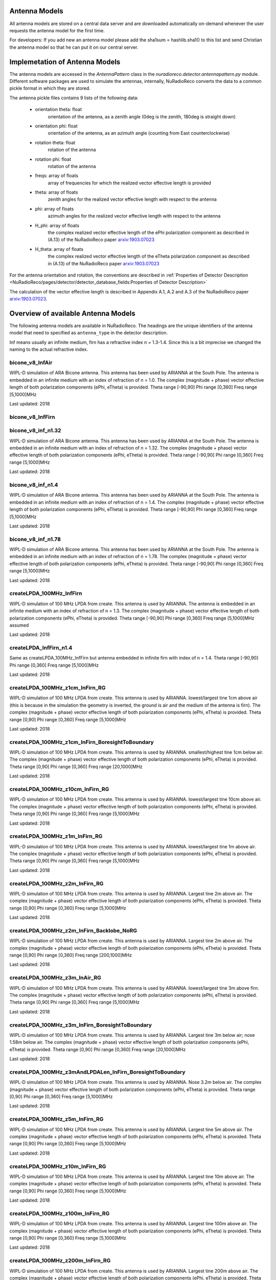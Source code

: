 Antenna Models
=========================================

All antenna models are stored on a central data server and are downloaded automatically on-demand
whenever the user requests the antenna model for the first time.

For developers:
If you add new an antenna model please add the sha1sum = hashlib.sha1() to this list and send Christian
the antenna model so that he can put it on our central server.

Implemetation of Antenna Models
===============================

The antenna models are accessed in the `AntennaPattern` class in the `nuradioreco.detector.antennapattern.py` module.
Different software packages are used to simulate the antennas, internally, NuRadioReco converts the data to a common pickle format in which they are
stored.

The antenna pickle files contains 9 lists of the following data:

    - orientation theta: float
        orientation of the antenna, as a zenith angle (0deg is the zenith, 180deg is straight down)
    - orientation phi: float
        orientation of the antenna, as an azimuth angle (counting from East counterclockwise)
    - rotation theta: float
        rotation of the antenna
    - rotation phi: float
        rotation of the antenna
    - freqs: array of floats
        array of frequencies for which the realized vector effective length is provided
    - theta: array of floats
        zenith angles for the realized vector effective length with respect to the antenna
    - phi: array of floats
        azimuth angles for the realized vector effective length with respect to the antenna
    - H_phi: array of floats
        the complex realized vector effective length of the ePhi polarization component as described in (A.13) of the NuRadioReco paper `arxiv:1903.07023 <https://arxiv.org/abs/1903.07023>`__
    - H_theta: array of floats
        the complex realized vector effective length of the eTheta polarization component as described in (A.13) of the NuRadioReco paper `arxiv:1903.07023 <https://arxiv.org/abs/1903.07023>`__

For the antenna orientation and rotation, the conventions are described in :ref:`Properties of Detector Description <NuRadioReco/pages/detector/detector_database_fields:Properties of Detector Description>`

The calculation of the vector effective length is described in Appendix A.1, A.2 and A.3 of the NuRadioReco paper `arxiv:1903.07023 <https://arxiv.org/abs/1903.07023>`__.


Overview of available Antenna Models
====================================

The following antenna models are available in NuRadioReco.
The headings are the unique identifiers of the antenna model that need to specified as  ``antenna_type`` in the detector description.

Inf means usually an infinite medium, firn has a refractive index n = 1.3-1.4. Since this is a bit imprecise
we changed the naming to the actual refractive index.

bicone_v8_InfAir
-----------------
WIPL-D simulation of ARA Bicone antenna.
This antenna has been used by ARIANNA at the South Pole.
The antenna is embedded in an infinite medium with an index of refraction of n = 1.0.
The complex (magnitude + phase) vector effective length of both polarization components (ePhi, eTheta) is provided.
Theta range [-90,90] Phi range [0,360] Freq range [5,1000]MHz

Last updated: 2018

bicone_v8_InfFirn
------------------

bicone_v8_inf_n1.32
--------------------
WIPL-D simulation of ARA Bicone antenna.
This antenna has been used by ARIANNA at the South Pole.
The antenna is embedded in an infinite medium with an index of refraction of n = 1.32.
The complex (magnitude + phase) vector effective length of both polarization components (ePhi, eTheta) is provided.
Theta range [-90,90] Phi range [0,360] Freq range [5,1000]MHz

Last updated: 2018

bicone_v8_inf_n1.4
-------------------
WIPL-D simulation of ARA Bicone antenna.
This antenna has been used by ARIANNA at the South Pole.
The antenna is embedded in an infinite medium with an index of refraction of n = 1.4.
The complex (magnitude + phase) vector effective length of both polarization components (ePhi, eTheta) is provided.
Theta range [-90,90] Phi range [0,360] Freq range [5,1000]MHz

Last updated: 2018

bicone_v8_inf_n1.78
--------------------
WIPL-D simulation of ARA Bicone antenna.
This antenna has been used by ARIANNA at the South Pole.
The antenna is embedded in an infinite medium with an index of refraction of n = 1.78.
The complex (magnitude + phase) vector effective length of both polarization components (ePhi, eTheta) is provided.
Theta range [-90,90] Phi range [0,360] Freq range [5,1000]MHz

Last updated: 2018

createLPDA_100MHz_InfFirn
--------------------------
WIPL-D simulation of 100 MHz LPDA from create.
This antenna is used by ARIANNA.
The antenna is embedded in an infinite medium with an index of refraction of n = 1.3.
The complex (magnitude + phase) vector effective length of both polarization components (ePhi, eTheta) is provided.
Theta range [-90,90] Phi range [0,360] Freq range [5,1000]MHz assumed

Last updated: 2018

createLPDA_InfFirn_n1.4
------------------------
Same as createLPDA_100MHz_InfFirn but antenna embedded in infinite firn with index of n = 1.4.
Theta range [-90,90] Phi range [0,360] Freq range [5,1000]MHz

Last updated: 2018

createLPDA_100MHz_z1cm_InFirn_RG
---------------------------------
WIPL-D simulation of 100 MHz LPDA from create.
This antenna is used by ARIANNA.
lowest/largest tine 1cm above air (this is because in the simulation the geometry is inverted, the ground is air and the medium of the antenna is firn).
The complex (magnitude + phase) vector effective length of both polarization components (ePhi, eTheta) is provided.
Theta range [0,90] Phi range [0,360] Freq range [5,1000]MHz

Last updated: 2018

createLPDA_100MHz_z1cm_InFirn_BoresightToBoundary
--------------------------------------------------
WIPL-D simulation of 100 MHz LPDA from create.
This antenna is used by ARIANNA.
smallest/highest tine 1cm below air.
The complex (magnitude + phase) vector effective length of both polarization components (ePhi, eTheta) is provided.
Theta range [0,90] Phi range [0,360] Freq range [20,1000]MHz

Last updated: 2018

createLPDA_100MHz_z10cm_InFirn_RG
----------------------------------
WIPL-D simulation of 100 MHz LPDA from create.
This antenna is used by ARIANNA.
lowest/largest tine 10cm above air.
The complex (magnitude + phase) vector effective length of both polarization components (ePhi, eTheta) is provided.
Theta range [0,90] Phi range [0,360] Freq range [5,1000]MHz

Last updated: 2018

createLPDA_100MHz_z1m_InFirn_RG
--------------------------------
WIPL-D simulation of 100 MHz LPDA from create.
This antenna is used by ARIANNA.
lowest/largest tine 1m above air.
The complex (magnitude + phase) vector effective length of both polarization components (ePhi, eTheta) is provided.
Theta range [0,90] Phi range [0,360] Freq range [5,1000]MHz

Last updated: 2018

createLPDA_100MHz_z2m_InFirn_RG
--------------------------------
WIPL-D simulation of 100 MHz LPDA from create.
This antenna is used by ARIANNA. Largest tine 2m above air.
The complex (magnitude + phase) vector effective length of both polarization components (ePhi, eTheta) is provided.
Theta range [0,90] Phi range [0,360] Freq range [5,1000]MHz

Last updated: 2018

createLPDA_100MHz_z2m_InFirn_Backlobe_NoRG
-------------------------------------------
WIPL-D simulation of 100 MHz LPDA from create.
This antenna is used by ARIANNA. Largest tine 2m above air.
The complex (magnitude + phase) vector effective length of both polarization components (ePhi, eTheta) is provided.
Theta range [0,90] Phi range [0,360] Freq range [200,1000]MHz

Last updated: 2018

createLPDA_100MHz_z3m_InAir_RG
-------------------------------
WIPL-D simulation of 100 MHz LPDA from create.
This antenna is used by ARIANNA. lowest/largest tine 3m above firn.
The complex (magnitude + phase) vector effective length of both polarization components (ePhi, eTheta) is provided.
Theta range [0,90] Phi range [0,360] Freq range [5,1000]MHz

Last updated: 2018

createLPDA_100MHz_z3m_InFirn_BoresightToBoundary
-------------------------------------------------
WIPL-D simulation of 100 MHz LPDA from create.
This antenna is used by ARIANNA.
Largest tine 3m below air; nose 1.58m below air.
The complex (magnitude + phase) vector effective length of both polarization components (ePhi, eTheta) is provided.
Theta range [0,90] Phi range [0,360] Freq range [20,1000]MHz

Last updated: 2018

createLPDA_100MHz_z3mAndLPDALen_InFirn_BoresightToBoundary
-----------------------------------------------------------
WIPL-D simulation of 100 MHz LPDA from create.
This antenna is used by ARIANNA. Nose 3.2m below air.
The complex (magnitude + phase) vector effective length of both polarization components (ePhi, eTheta) is provided.
Theta range [0,90] Phi range [0,360] Freq range [5,1000]MHz

Last updated: 2018

createLPDA_100MHz_z5m_InFirn_RG
--------------------------------
WIPL-D simulation of 100 MHz LPDA from create. This antenna is used by ARIANNA.
Largest tine 5m above air.
The complex (magnitude + phase) vector effective length of both polarization components (ePhi, eTheta) is provided.
Theta range [0,90] Phi range [0,360] Freq range [5,1000]MHz

Last updated: 2018

createLPDA_100MHz_z10m_InFirn_RG
---------------------------------
WIPL-D simulation of 100 MHz LPDA from create.
This antenna is used by ARIANNA.
Largest tine 10m above air.
The complex (magnitude + phase) vector effective length of both polarization components (ePhi, eTheta) is provided.
Theta range [0,90] Phi range [0,360] Freq range [5,1000]MHz

Last updated: 2018

createLPDA_100MHz_z100m_InFirn_RG
----------------------------------
WIPL-D simulation of 100 MHz LPDA from create.
This antenna is used by ARIANNA. Largest tine 100m above air.
The complex (magnitude + phase) vector effective length of both polarization components (ePhi, eTheta) is provided.
Theta range [0,90] Phi range [0,360] Freq range [5,1000]MHz

Last updated: 2018

createLPDA_100MHz_z200m_InFirn_RG
----------------------------------
WIPL-D simulation of 100 MHz LPDA from create.
This antenna is used by ARIANNA. Largest tine 200m above air.
The complex (magnitude + phase) vector effective length of both polarization components (ePhi, eTheta) is provided.
Theta range [0,90] Phi range [0,360] Freq range [5,1000]MHz

Last updated: 2018

createLPDA_100MHz_InfAir
-------------------------
Same as createLPDA_100MHz_InfFirn but antenna embedded in infinite air (i.e. n = 1).
Theta range [-90,90] Phi range [0,360] Freq range [5,1000]MHz

Last updated: 2018

createLPDA_100MHz_z1cm_InAir_RG
--------------------------------
WIPL-D simulation of 100 MHz LPDA from create.
This antenna is used by ARIANNA.
lowest/largest tine 1cm above firn (this is because in the simulation the geometry is inverted, the ground is air and the medium of the antenna is firn).
The complex (magnitude + phase) vector effective length of both polarization components (ePhi, eTheta) is provided.
Theta range [0,90] Phi range [0,360] Freq range [5,1000]MHz

Last updated: 2018

createLPDA_100MHz_z1m_InFirn_RG_v2
-----------------------------------

dip7cm_hpol_infFirn
--------------------
WIPL-D simulation of KU dipole 52cm long.
This antenna is used by ARIANNA.
Horizontally orientated dipole antenna in infinite firn media(n=1.3 assumed).
The complex (magnitude + phase) vector effective length of both polarization components (ePhi, eTheta) is provided.
Theta range [0,90] Phi range [0,360] Freq range [20,1000]MHz

Last updated: 2018

dip7cm_z260mm_InFirn_RG
------------------------
WIPL-D simulation of KU dipole 52cm long.
This antenna is used by ARIANNA. dipole center 260cm in firn.
The complex (magnitude + phase) vector effective length of both polarization components (ePhi, eTheta) is provided.
Theta range [0,90] Phi range [0,360] Freq range [20,1000]MHz

Last updated: 2018

dip7cm_z1m_InFirn_RG
---------------------
WIPL-D simulation of KU dipole 52cm long.
This antenna is used by ARIANNA. dipole center 1m in firn.
The complex (magnitude + phase) vector effective length of both polarization components (ePhi, eTheta) is provided.
Theta range [0,90] Phi range [0,360] Freq range [20,1000]MHz

Last updated: 2018

dip7cm_z2m_InFirn_RG
---------------------
WIPL-D simulation of KU dipole 52cm long.
This antenna is used by ARIANNA. dipole center 2m in firn.
The complex (magnitude + phase) vector effective length of both polarization components (ePhi, eTheta) is provided.
Theta range [0,90] Phi range [0,360] Freq range [20,1000]MHz

Last updated: 2018

dip7cm_z3m_InFirn_RG_NearHorizontalHD
--------------------------------------
WIPL-D simulation of KU dipole 52cm long.
This antenna is used by ARIANNA. dipole center 3m in firn.
The complex (magnitude + phase) vector effective length of both polarization components (ePhi, eTheta) is provided.
Theta range [0,0.5] Phi range [0,360] Freq range [20,1000]MHz

Last updated: 2018

dip7cm_z5m_InFirn_RG
---------------------
WIPL-D simulation of KU dipole 52cm long.
This antenna is used by ARIANNA. dipole center 5m above air.
The complex (magnitude + phase) vector effective length of both polarization components (ePhi, eTheta) is provided.
Theta range [0,90] Phi range [0,360] Freq range [20,1000]MHz

Last updated: 2018

dip7cm_z10m_InFirn_RG
----------------------
WIPL-D simulation of KU dipole 52cm long.
This antenna is used by ARIANNA. dipole center 10m above air.
The complex (magnitude + phase) vector effective length of both polarization components (ePhi, eTheta) is provided.
Theta range [0,90] Phi range [0,360] Freq range [20,1000]MHz

Last updated: 2018

dip7cm_z200m_InFirn_RG
-----------------------
WIPL-D simulation of KU dipole 52cm long.
This antenna is used by ARIANNA.
Dipole center 200m below surface.
The complex (magnitude + phase) vector effective length of both polarization components (ePhi, eTheta) is provided.
Theta range [0,90] Phi range [0,360] Freq range [20,1000]MHz

Last updated: 2018

dip7cm_z100m_InFirn_RG
-----------------------
WIPL-D simulation of KU dipole 52cm long.
This antenna is used by ARIANNA. dipole center 100m below surface.
The complex (magnitude + phase) vector effective length of both polarization components (ePhi, eTheta) is provided.
Theta range [0,90] Phi range [0,360] Freq range [20,1000]MHz

Last updated: 2018


dip7cm_infAir_s12
------------------
WIPL-D simulation of KU dipole 52cm long. This antenna is used by ARIANNA.
Vertically orientated dipole in infinite air (n=1).
The complex (magnitude + phase) vector effective length of both polarization components (ePhi, eTheta) is provided.
Theta range [=90,90] Phi range [0,360] Freq range [20,1000]MHz

Last updated: 2018

dip7cm_z270mm_InAir
--------------------
WIPL-D simulation of KU dipole 52cm long.
This antenna is used by ARIANNA. dipole center 270mm deep, in infinite air (n=1).
The complex (magnitude + phase) vector effective length of both polarization components (ePhi, eTheta) is provided.
Theta range [0,90] Phi range [0,360] Freq range [20,1000]MHz

Last updated: 2018

dip7cm_z1m_InAir
-----------------
WIPL-D simulation of KU dipole 52cm long.
This antenna is used by ARIANNA. dipole center 1m above firn.
The complex (magnitude + phase) vector effective length of both polarization components (ePhi, eTheta) is provided.
Theta range [0,90] Phi range [0,360] Freq range [20,1000]MHz

Last updated: 2018

dip7cm_z1m_InAir_RG_NearHorizontalHD
-------------------------------------
WIPL-D simulation of KU dipole 52cm long.
This antenna is used by ARIANNA. dipole center 1m above air.
The complex (magnitude + phase) vector effective length of both polarization components (ePhi, eTheta) is provided.
Theta range [0,1] Phi range [0,360] Freq range [20,1000]MHz

Last updated: 2018

dip7cm_z1m_InAir_RG_NearHorizontalHD2
--------------------------------------
WIPL-D simulation of KU dipole 52cm long.
This antenna is used by ARIANNA. dipole center 1m above air.
The complex (magnitude + phase) vector effective length of both polarization components (ePhi, eTheta) is provided.
Theta range [0,0.5] Phi range [0,360] Freq range [20,1000]MHz

Last updated: 2018

dip7cm_z2m_InAir
-----------------
WIPL-D simulation of KU dipole 52cm long.
This antenna is used by ARIANNA. dipole center 2m above firn.
The complex (magnitude + phase) vector effective length of both polarization components (ePhi, eTheta) is provided.
Theta range [0,90] Phi range [0,360] Freq range [20,1000]MHz

Last updated: 2018

dip7cm_z5m_InAir
-----------------

WIPL-D simulation of KU dipole 52cm long.
This antenna is used by ARIANNA. dipole center 5m above firn.
The complex (magnitude + phase) vector effective length of both polarization components (ePhi, eTheta) is provided.
Theta range [0,90] Phi range [0,360] Freq range [20,1000]MHz

Last updated: 2018

RNOG_vpol_4inch_center_n1.73
-----------------------------
xF simulations for the RNOG Vpol in a 5.75 inch borehole with index of refraction of ice n=1.73.
The antenna is placed in the center (x, y) of the borehole. An extra cubic interpolation is performed in frequencies (5 MHz step).
Theta range [0, 90] Phi range [0, 360] Freq range [0, 4200]MHz

Last updated: 2020

RNOG_vpol_4inch_half_n1.73
---------------------------
xF simulations for the RNOG Vpol in a 5.75 inch borehole with index of refraction of ice n=1.73.
The antenna is halfway displaced from the center towards phi = 0. An extra cubic interpolation is performed in frequencies (5 MHz step).
Theta range [0, 90] Phi range [0, 360] Freq range [0, 4200]MHz

Last updated: 2020

RNOG_vpol_4inch_wall_n1.73
---------------------------
xF simulations for the RNOG Vpol in a 5.75 inch borehole with index of refraction of ice n=1.73.
The antenna placed against the wall towards phi = 0. An extra cubic interpolation is performed in frequencies (5 MHz step).
Theta range [0, 90] Phi range [0, 360] Freq range [0, 4200]MHz

Last updated: 2020

RNOG_quadslot_v1_n1.74
-----------------------
XFdtd simulations for the RNOG Hpol.
Simulations are done in air, frequencies are rescaled with n=1.74. An extra cubic interpolation is performed in frequencies (5 MHz step).
Theta range [-180, 180] Phi range [0, 360] Freq range [57, 574]MHz

Last updated: 2020

RNOG_quadslot_v2_n1.74
-----------------------
XFdtd simulations for the RNOG Hpol.
Simulations are done in air, frequencies are rescaled with n=1.74. An extra cubic interpolation is performed in frequencies (5 MHz step).
Theta range [-180, 180] Phi range [0, 360] Freq range [57, 574]MHz

Last updated: 2020

RNOG_quadslot_v2_rescaled_fineFreq
-----------------------------------

RNOG_quadslot_v3_air_rescaled_to_n1.74
---------------------------------------
XFdtd simulations in for the RNO-G Hpol.
Simulations are done in air, frequencies are rescaled with n=1.74. 
Theta range [-180, 180] Phi range [0, 360] Freq range [57, 574]MHz

Last updated: 2020

SKALA_InfFirn
--------------
Log-periodic antenna for SKA-low, called SKALA-2.
The complex (magnitude + phase) vector effective length of both polarization components (ePhi, eTheta) is provided.
Theta range [0, 90]; Phi range [0, 360]; Freq range [50, 350]MHz
For more information, see: https://ieeexplore.ieee.org/abstract/document/7297231/authors#authors
Last updated: 2021


Additional Models
==================

RNOG_vpol_v1_n1.4
------------------

RNOG_vpol_v1_n1.73
-------------------

fourslot_InfFirn
-----------------

greenland_vpol_InfFirn
-----------------------

trislot_RNOG
-------------

dipole_ARA_bicone_infinitefirn
-------------------------------

XFDTD_Hpol_150mmHole_n1.78
---------------------------

XFDTD_Vpol_CrossFeed_150mmHole_n1.78
-------------------------------------

XFDTD_Vpol_CrossFeed_150mmHole_n1.78_InfFirn
---------------------------------------------
